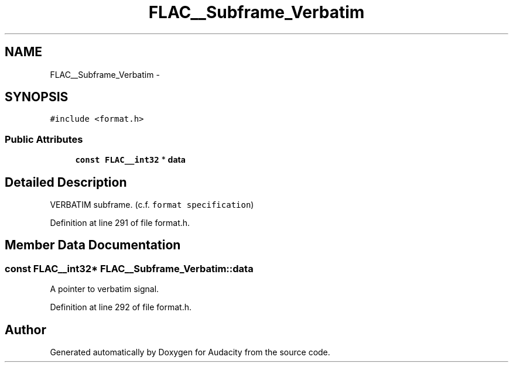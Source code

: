 .TH "FLAC__Subframe_Verbatim" 3 "Thu Apr 28 2016" "Audacity" \" -*- nroff -*-
.ad l
.nh
.SH NAME
FLAC__Subframe_Verbatim \- 
.SH SYNOPSIS
.br
.PP
.PP
\fC#include <format\&.h>\fP
.SS "Public Attributes"

.in +1c
.ti -1c
.RI "\fBconst\fP \fBFLAC__int32\fP * \fBdata\fP"
.br
.in -1c
.SH "Detailed Description"
.PP 
VERBATIM subframe\&. (c\&.f\&. \fCformat specification\fP) 
.PP
Definition at line 291 of file format\&.h\&.
.SH "Member Data Documentation"
.PP 
.SS "\fBconst\fP \fBFLAC__int32\fP* FLAC__Subframe_Verbatim::data"
A pointer to verbatim signal\&. 
.PP
Definition at line 292 of file format\&.h\&.

.SH "Author"
.PP 
Generated automatically by Doxygen for Audacity from the source code\&.
